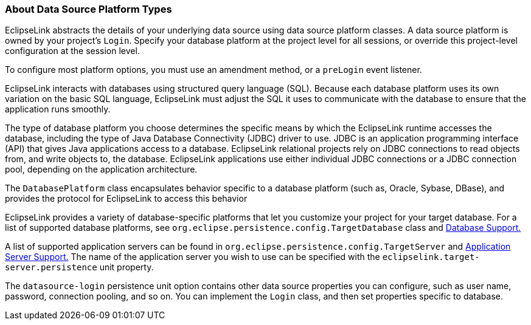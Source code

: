 ///////////////////////////////////////////////////////////////////////////////

    Copyright (c) 2022 Oracle and/or its affiliates. All rights reserved.

    This program and the accompanying materials are made available under the
    terms of the Eclipse Public License v. 2.0, which is available at
    http://www.eclipse.org/legal/epl-2.0.

    This Source Code may also be made available under the following Secondary
    Licenses when the conditions for such availability set forth in the
    Eclipse Public License v. 2.0 are satisfied: GNU General Public License,
    version 2 with the GNU Classpath Exception, which is available at
    https://www.gnu.org/software/classpath/license.html.

    SPDX-License-Identifier: EPL-2.0 OR GPL-2.0 WITH Classpath-exception-2.0

///////////////////////////////////////////////////////////////////////////////
[[DATA_ACCESS003]]
=== About Data Source Platform Types

EclipseLink abstracts the details of your underlying data source using
data source platform classes. A data source platform is owned by your
project's `Login`. Specify your database platform at the project level
for all sessions, or override this project-level configuration at the
session level.

To configure most platform options, you must use an amendment method, or
a `preLogin` event listener.

EclipseLink interacts with databases using structured query language
(SQL). Because each database platform uses its own variation on the
basic SQL language, EclipseLink must adjust the SQL it uses to
communicate with the database to ensure that the application runs
smoothly.

The type of database platform you choose determines the specific means
by which the EclipseLink runtime accesses the database, including the
type of Java Database Connectivity (JDBC) driver to use. JDBC is an
application programming interface (API) that gives Java applications
access to a database. EclipseLink relational projects rely on JDBC
connections to read objects from, and write objects to, the database.
EclipseLink applications use either individual JDBC connections or a
JDBC connection pool, depending on the application architecture.

The `DatabasePlatform` class encapsulates behavior specific to a
database platform (such as, Oracle, Sybase, DBase), and provides the
protocol for EclipseLink to access this behavior

EclipseLink provides a variety of database-specific platforms that let
you customize your project for your target database. For a list of
supported database platforms, see
`org.eclipse.persistence.config.TargetDatabase` class and
xref:app_tl_ext001.adoc#A1095976[Database Support.]

A list of supported application servers can be found in
`org.eclipse.persistence.config.TargetServer` and
xref:app_tl_ext002.adoc#A1115041[Application Server Support.] The name of
the application server you wish to use can be specified with the
`eclipselink.target-server.persistence` unit property.

The `datasource-login` persistence unit option contains other data
source properties you can configure, such as user name, password,
connection pooling, and so on. You can implement the `Login` class, and
then set properties specific to database.
